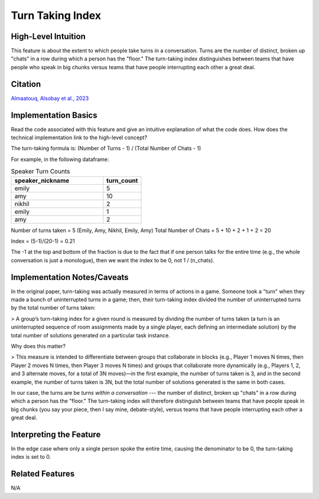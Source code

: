 .. _turn_taking_index:

Turn Taking Index
=================

High-Level Intuition
*********************
This feature is about the extent to which people take turns in a conversation. Turns are the number of distinct, broken up "chats" in a row during which a person has the "floor." 
The turn-taking index distinguishes between teams that have people who speak in big chunks versus teams that have people interrupting each other a great deal.

Citation
*********
`Almaatouq, Alsobay et al., 2023 <https://onlinelibrary.wiley.com/doi/pdf/10.1111/tops.12706>`_

Implementation Basics 
**********************
Read the code associated with this feature and give an intuitive explanation of what the code does. How does the technical implementation link to the high-level concept?

The turn-taking formula is: (Number of Turns - 1) / (Total Number of Chats - 1)

For example, in the following dataframe:

.. list-table:: Speaker Turn Counts
   :widths: 60 25
   :header-rows: 1

   * - speaker_nickname
     - turn_count
   * - emily
     - 5
   * - amy
     - 10
   * - nikhil
     - 2
   * - emily
     - 1
   * - amy
     - 2

Number of turns taken = 5 (Emily, Amy, Nikhil, Emily, Amy) Total Number of Chats = 5 + 10 + 2 + 1 + 2 = 20

Index = (5-1)/(20-1) = 0.21

The -1 at the top and bottom of the fraction is due to the fact that if one person talks for the entire time 
(e.g., the whole conversation is just a monologue), then we want the index to be 0, not 1 / (n_chats).

Implementation Notes/Caveats 
*****************************
In the original paper, turn-taking was actually measured in terms of actions in a game. 
Someone took a "turn" when they made a bunch of uninterrupted turns in a game; then, their turn-taking index divided the number of uninterrupted turns by the total number of turns taken:

> A group’s turn-taking index for a given round is measured by dividing the number of turns taken (a turn is an uninterrupted sequence of room assignments made by a single player, each defining an intermediate solution) by the total number of solutions generated on a particular task instance.

Why does this matter?

> This measure is intended to differentiate between groups that collaborate in blocks (e.g., Player 1 moves N times, then Player 2 moves N times, then Player 3 moves N times) and groups that collaborate more dynamically (e.g., Players 1, 2, and 3 alternate moves, for a total of 3N moves)—in the first example, the number of turns taken is 3, and in the second example, the number of turns taken is 3N, but the total number of solutions generated is the same in both cases.

In our case, the turns are be *turns within a conversation* --- the number of distinct, broken up "chats" in a row during which a person has the "floor." 
The turn-taking index will therefore distinguish between teams that have people speak in big chunks (you say your piece, then I say mine, debate-style), versus teams that have people interrupting each other a great deal.

Interpreting the Feature 
*************************
In the edge case where only a single person spoke the entire time, causing the denominator to be 0, the turn-taking index is set to 0.

Related Features 
*****************
N/A